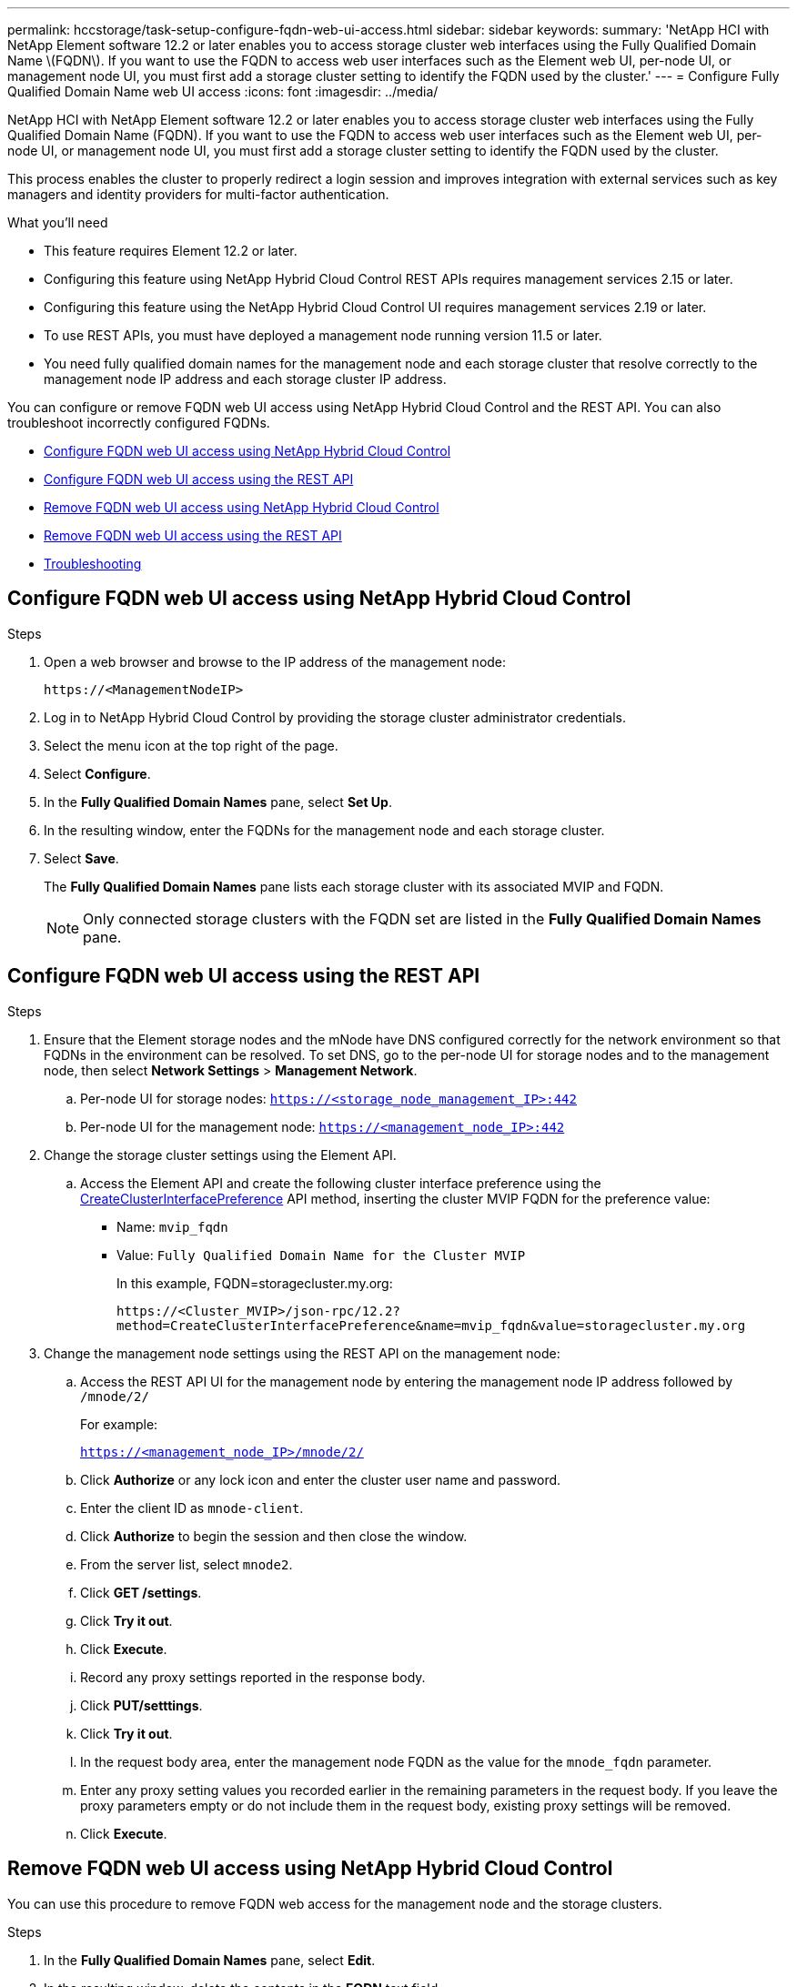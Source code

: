 ---
permalink: hccstorage/task-setup-configure-fqdn-web-ui-access.html
sidebar: sidebar
keywords:
summary: 'NetApp HCI with NetApp Element software 12.2 or later enables you to access storage cluster web interfaces using the Fully Qualified Domain Name \(FQDN\). If you want to use the FQDN to access web user interfaces such as the Element web UI, per-node UI, or management node UI, you must first add a storage cluster setting to identify the FQDN used by the cluster.'
---
= Configure Fully Qualified Domain Name web UI access
:icons: font
:imagesdir: ../media/

[.lead]
NetApp HCI with NetApp Element software 12.2 or later enables you to access storage cluster web interfaces using the Fully Qualified Domain Name (FQDN). If you want to use the FQDN to access web user interfaces such as the Element web UI, per-node UI, or management node UI, you must first add a storage cluster setting to identify the FQDN used by the cluster.

This process enables the cluster to properly redirect a login session and improves integration with external services such as key managers and identity providers for multi-factor authentication.

.What you'll need
* This feature requires Element 12.2 or later.
* Configuring this feature using NetApp Hybrid Cloud Control REST APIs requires management services 2.15 or later.
* Configuring this feature using the NetApp Hybrid Cloud Control UI requires management services 2.19 or later.
* To use REST APIs, you must have deployed a management node running version 11.5 or later.
* You need fully qualified domain names for the management node and each storage cluster that resolve correctly to the management node IP address and each storage cluster IP address.

You can configure or remove FQDN web UI access using NetApp Hybrid Cloud Control and the REST API. You can also troubleshoot incorrectly configured FQDNs.

* <<Configure FQDN web UI access using NetApp Hybrid Cloud Control>>
* <<Configure FQDN web UI access using the REST API>>
* <<Remove FQDN web UI access using NetApp Hybrid Cloud Control>>
* <<Remove FQDN web UI access using the REST API>>
* <<Troubleshooting>>

== Configure FQDN web UI access using NetApp Hybrid Cloud Control

.Steps

. Open a web browser and browse to the IP address of the management node:
+
----
https://<ManagementNodeIP>
----
. Log in to NetApp Hybrid Cloud Control by providing the storage cluster administrator credentials.
. Select the menu icon at the top right of the page.
. Select *Configure*.
. In the *Fully Qualified Domain Names* pane, select *Set Up*.
. In the resulting window, enter the FQDNs for the management node and each storage cluster.
. Select *Save*.
+
The *Fully Qualified Domain Names* pane lists each storage cluster with its associated MVIP and FQDN.
+
NOTE: Only connected storage clusters with the FQDN set are listed in the *Fully Qualified Domain Names* pane.

== Configure FQDN web UI access using the REST API

.Steps
. Ensure that the Element storage nodes and the mNode have DNS configured correctly for the network environment so that FQDNs in the environment can be resolved. To set DNS, go to the per-node UI for storage nodes and to the management node, then select *Network Settings* > *Management Network*.
 .. Per-node UI for storage nodes: `https://<storage_node_management_IP>:442`
 .. Per-node UI for the management node: `https://<management_node_IP>:442`
. Change the storage cluster settings using the Element API.
.. Access the Element API and create the following cluster interface preference using the link:../api/reference_element_api_createclusterinterfacepreference.html[CreateClusterInterfacePreference] API method, inserting the cluster MVIP FQDN for the preference value:
** Name: `mvip_fqdn`
** Value: `Fully Qualified Domain Name for the Cluster MVIP`
+
In this example, FQDN=storagecluster.my.org:
+
----
https://<Cluster_MVIP>/json-rpc/12.2?
method=CreateClusterInterfacePreference&name=mvip_fqdn&value=storagecluster.my.org
----

. Change the management node settings using the REST API on the management node:
.. Access the REST API UI for the management node by entering the management node IP address followed by `/mnode/2/`
+
For example:
+
`https://<management_node_IP>/mnode/2/`

 .. Click *Authorize* or any lock icon and enter the cluster user name and password.
 .. Enter the client ID as `mnode-client`.
 .. Click *Authorize* to begin the session and then close the window.
 .. From the server list, select `mnode2`.
 .. Click *GET /settings*.
 .. Click *Try it out*.
 .. Click *Execute*.
 .. Record any proxy settings reported in the response body.
 .. Click *PUT/setttings*.
 .. Click *Try it out*.
 .. In the request body area, enter the management node FQDN as the value for the `mnode_fqdn` parameter.
 .. Enter any proxy setting values you recorded earlier in the remaining parameters in the request body. If you leave the proxy parameters empty or do not include them in the request body, existing proxy settings will be removed.
 .. Click *Execute*.


== Remove FQDN web UI access using NetApp Hybrid Cloud Control

You can use this procedure to remove FQDN web access for the management node and the storage clusters.

.Steps

. In the *Fully Qualified Domain Names* pane, select *Edit*.
. In the resulting window, delete the contents in the *FQDN* text field.
. Select *Save*.
+
The window closes and the FQDN is no longer listed in the *Fully Qualified Domain Names* pane.

== Remove FQDN web UI access using the REST API

.Steps

. Change the storage cluster settings using the Element API.
..  Access the Element API and delete the following cluster interface preference using the `DeleteClusterInterfacePreference` API method:
+
* Name: `mvip_fqdn`
+
For example:
+
----
https://<Cluster_MVIP>/json-rpc/12.2?method=DeleteClusterInterfacePreference&name=mvip_fqdn
----
. Change the management node settings using the REST API on the management node:
.. Access the REST API UI for the management node by entering the management node IP address followed by `/mnode/2/`. For example:
+
----
https://<management_node_IP>/mnode/2/
----
.. Select *Authorize* or any lock icon and enter the Element cluster user name and password.
.. Enter the client ID as `mnode-client`.
.. Select *Authorize* to begin a session.
.. Close the window.
.. Select *PUT /settings*.
.. Select *Try it out*.
.. In the request body area, do not enter a value for the `mnode_fqdn` parameter. Also specify whether the proxy should be used (`true` or `false`) for the `use_proxy` parameter.
+
----
{
 "mnode_fqdn": "",
 "use_proxy": false
}
----
.. Select *Execute*.

== Troubleshooting


If FQDNs are configured incorrectly, you might have problems accessing either the management node, a storage cluster, or both. Use the following information to help troubleshoot the issue.

[cols=3*,options=*header*]
|===
|Issue	|Cause	|Resolution

a|* You get a browser error when attempting to access either the management node or the storage cluster using the FQDN.

* You cannot log in to either the management node or the storage cluster using an IP address.

|The management node FQDN and storage cluster FQDN are both incorrectly configured.

|Use the REST API instructions on this page to remove the management node and storage cluster FQDN settings and configure them again.

a|* You get a browser error when attempting to access the storage cluster FQDN.

* You cannot log in to either the management node or the storage cluster using an IP address.

| The management node FQDN is correctly configured, but the storage cluster FQDN is incorrectly configured.

| Use the REST API instructions on this page to remove the storage cluster FQDN settings and configure them again

a|* You get a browser error when attempting to access the management node FQDN.

* You can log in to the management node and storage cluster using an IP address.

|The management node FQDN is incorrectly configured, but the storage cluster FQDN is correctly configured.

|Log in to NetApp Hybrid Cloud Control to correct the management node FQDN settings in the UI, or use the REST API instructions on this page to correct the settings.

|===

== Find more information
* https://www.netapp.com/data-storage/solidfire/documentation[SolidFire and Element Resources page^]
* https://docs.netapp.com/us-en/vcp/index.html[NetApp Element Plug-in for vCenter Server^]
